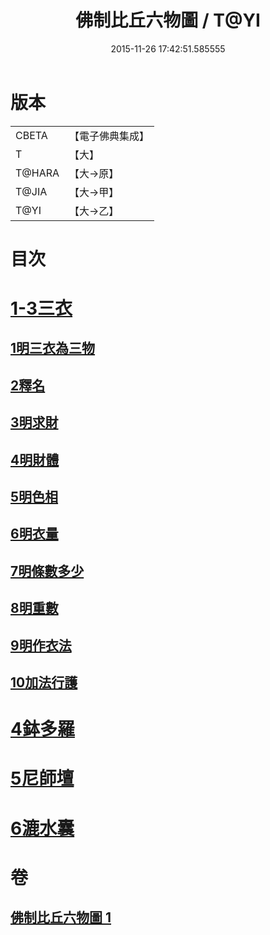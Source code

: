 #+TITLE: 佛制比丘六物圖 / T@YI
#+DATE: 2015-11-26 17:42:51.585555
* 版本
 |     CBETA|【電子佛典集成】|
 |         T|【大】     |
 |    T@HARA|【大→原】   |
 |     T@JIA|【大→甲】   |
 |      T@YI|【大→乙】   |

* 目次
* [[file:KR6k0186_001.txt::001-0896c7][1-3三衣]]
** [[file:KR6k0186_001.txt::001-0896c7][1明三衣為三物]]
** [[file:KR6k0186_001.txt::0897d18][2釋名]]
** [[file:KR6k0186_001.txt::0897d29][3明求財]]
** [[file:KR6k0186_001.txt::0898a15][4明財體]]
** [[file:KR6k0186_001.txt::0898b7][5明色相]]
** [[file:KR6k0186_001.txt::0898b20][6明衣量]]
** [[file:KR6k0186_001.txt::0898c22][7明條數多少]]
** [[file:KR6k0186_001.txt::0899a16][8明重數]]
** [[file:KR6k0186_001.txt::0899b4][9明作衣法]]
** [[file:KR6k0186_001.txt::0899b28][10加法行護]]
* [[file:KR6k0186_001.txt::0900b21][4鉢多羅]]
* [[file:KR6k0186_001.txt::0900c21][5尼師壇]]
* [[file:KR6k0186_001.txt::0901c3][6漉水囊]]
* 卷
** [[file:KR6k0186_001.txt][佛制比丘六物圖 1]]
